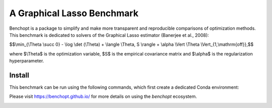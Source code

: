
A Graphical Lasso Benchmark
=====================
|Build Status| |Python 3.6+|

Benchopt is a package to simplify and make more transparent and
reproducible comparisons of optimization methods.
This benchmark is dedicated to solvers of the Graphical Lasso estimator (Banerjee et al., 2008):


$$\\min_{\\Theta \\succ 0} - \\log \\det (\\Theta) + \\langle \\Theta, S \\rangle + \\alpha \\Vert \\Theta \\Vert_{1,\\mathrm{off}},$$

where $\\Theta$ is the optimization variable, $S$ is the empirical covariance matrix and $\\alpha$ is the regularization hyperparameter.

Install
--------

This benchmark can be run using the following commands, which first create a dedicated Conda environment:

.. code-block::
   $ conda create -n glasso_bench_env python=3.10
   $ conda activate glasso_bench_env
   $ pip install -U benchopt
   $ git clone https://github.com/Perceptronium/benchmark_graphical_lasso
   $ pip install gglasso
   $ git clone https://github.com/skggm/skggm ./benchmark_graphical_lasso/benchmark_utils/skggm
   $ pip install Cython
   $ pip install -e ./benchmark_graphical_lasso/benchmark_utils/skggm/
   $ benchopt run ./benchmark_graphical_lasso --config ./benchmark_graphical_lasso/simple_conf.yml


Please visit https://benchopt.github.io/ for more details on using the `benchopt` ecosystem.

.. image:: bench_fig.jpg
   :width: 350
   :align: center

.. |Build Status| image:: https://github.com/Perceptronium/benchmark_graphical_lasso/actoiworkflows/main.yml/badge.svg
   :target: https://github.com/Perceptronium/benchmark_graphical_lasso/actions
.. |Python 3.6+| image:: https://img.shields.io/badge/python-3.6%2B-blue
   :target: https://www.python.org/downloads/release/python-360/
